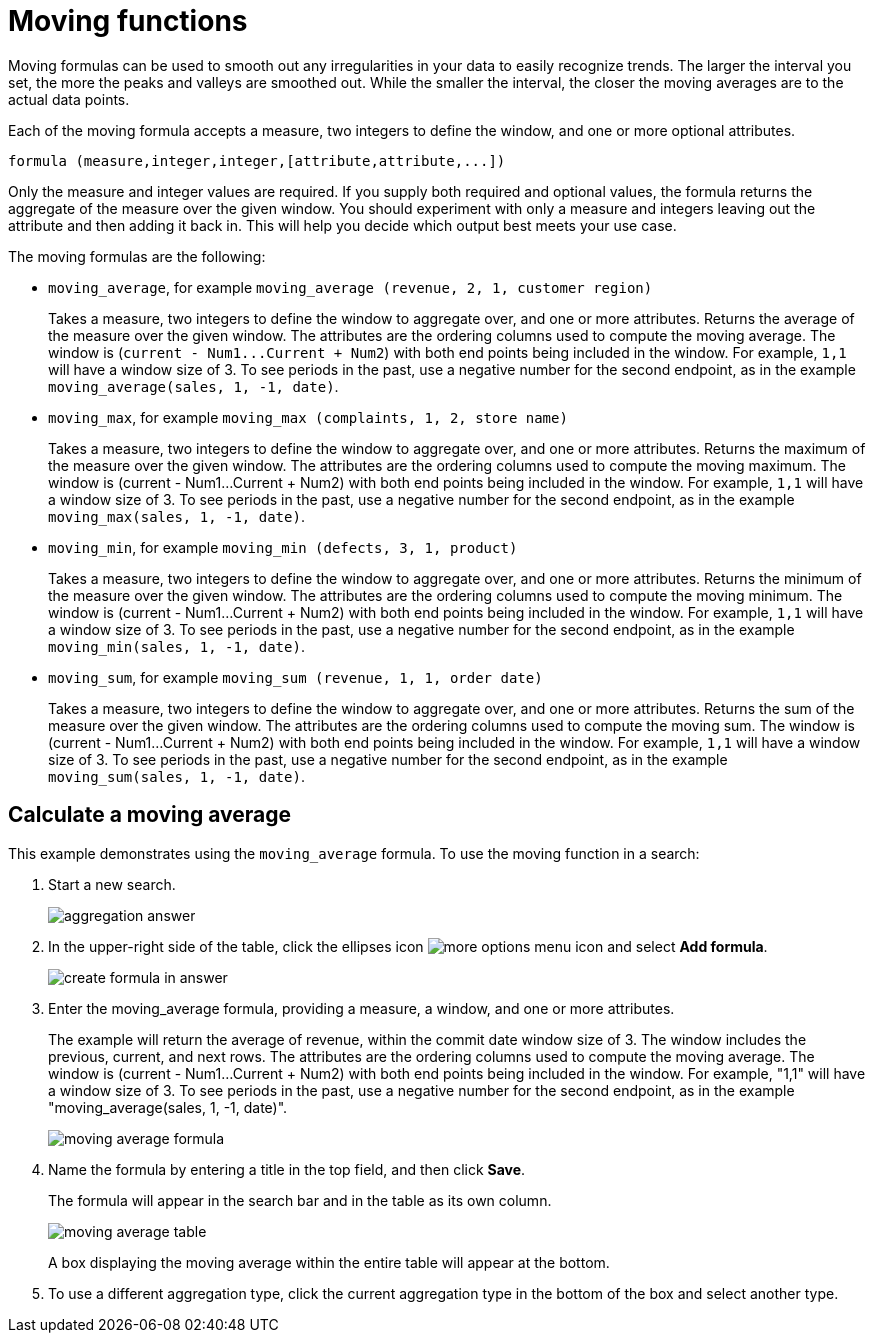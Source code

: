 = Moving functions
:last_updated: tbd
:summary: "Moving formulas are aggregate formulas that allow you to calculate the average, max, min, or sum of your data over a predetermined interval, or window, with an adjustable range."
:sidebar: mydoc_sidebar
:permalink: /:collection/:path.html --

Moving formulas can be used to smooth out any irregularities in your data to easily recognize trends.
The larger the interval you set, the more the peaks and valleys are smoothed out.
While the smaller the interval, the closer the moving averages are to the actual data points.

Each of the moving formula accepts a measure, two integers to define the window, and one or more optional attributes.

----
formula (measure,integer,integer,[attribute,attribute,...])
----

Only the measure and integer values are required.
If you supply both required and optional values, the formula returns the aggregate of the measure over the given window.
You should experiment with only a measure and integers leaving out the attribute and then adding it back in.
This will help you decide which output best meets your use case.

The moving formulas are the following:

* `moving_average`, for example `moving_average (revenue, 2, 1, customer region)`
+
Takes a measure, two integers to define the window to aggregate over, and one or more attributes.
Returns the average of the measure over the given window.
The attributes are the ordering columns used to compute the moving average.
The window is (`+current - Num1...Current + Num2+`) with both end points being included in the window.
For example, `1,1` will have a window size of 3.
To see periods in the past, use a negative number for the second endpoint, as in the example `moving_average(sales, 1, -1, date)`.

* `moving_max`, for example `moving_max (complaints, 1, 2, store name)`
+
Takes a measure, two integers to define the window to aggregate over, and one or more attributes.
Returns the maximum of the measure over the given window.
The attributes are the ordering columns used to compute the moving maximum.
The window is (current - Num1...Current + Num2) with both end points being included in the window.
For example, `1,1` will have a window size of 3.
To see periods in the past, use a negative number for the second endpoint, as in the example `moving_max(sales, 1, -1, date)`.

* `moving_min`, for example `moving_min (defects, 3, 1, product)`
+
Takes a measure, two integers to define the window to aggregate over, and   one or more attributes.
Returns the minimum of the measure over the given   window.
The attributes are the ordering columns used to compute the moving   minimum.
The window is (current - Num1...Current + Num2) with both end   points being included in the window.
For example, `1,1` will have a window   size of 3.
To see periods in the past, use a negative number for the second   endpoint, as in the example `moving_min(sales, 1, -1, date)`.

* `moving_sum`, for example `moving_sum (revenue, 1, 1, order date)`
+
Takes a measure, two integers to define the window to aggregate over, and one or more attributes.
Returns the sum of the measure over the given window.
The attributes are the ordering columns used to compute the moving sum.
The window is (current - Num1...Current + Num2) with both end points being included in the window.
For example, `1,1` will have a window size of 3.
To see periods in the past, use a negative number for the second endpoint, as in the example `moving_sum(sales, 1, -1, date)`.

== Calculate a moving average

This example  demonstrates using the `moving_average` formula.
To use the moving function in a search:

. Start a new search.
+
image::/images/aggregation_answer.png[]

. In the upper-right side of the table, click the ellipses icon image:/images/icon-ellipses.png[more options menu icon] and select *Add formula*.
+
image::/images/create_formula_in_answer.png[]

. Enter the moving_average formula, providing a measure, a window, and one or more attributes.
+
The example will return the average of revenue, within the commit date window size of 3.
The window includes the previous, current, and next rows.
The attributes are the ordering columns used to compute the moving average.
The window is (current - Num1...Current + Num2) with both end points being included in the window.
For example, "1,1" will have a window size of 3.
To see periods in the past, use a negative number for the second endpoint, as in the example "moving_average(sales, 1, -1, date)".
+
image::/images/moving_average_formula.png[]

. Name the formula by entering a title in the top field, and then click *Save*.
+
The formula will appear in the search bar and in the table as its own column.
+
image::/images/moving_average_table.png[]
+
A box displaying the moving average within the entire table will appear at the bottom.

. To use a different aggregation type, click the current aggregation type in the bottom of the box and select another type.
